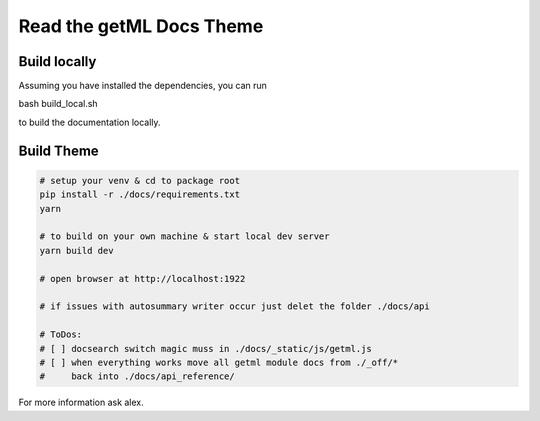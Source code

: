 **************************
Read the getML Docs Theme
**************************

Build locally
==============

Assuming you have installed the dependencies, you can run

bash build_local.sh 

to build the documentation locally.

Build Theme
============

.. code:: python

   # setup your venv & cd to package root
   pip install -r ./docs/requirements.txt
   yarn

   # to build on your own machine & start local dev server
   yarn build dev

   # open browser at http://localhost:1922

   # if issues with autosummary writer occur just delet the folder ./docs/api

   # ToDos:
   # [ ] docsearch switch magic muss in ./docs/_static/js/getml.js
   # [ ] when everything works move all getml module docs from ./_off/* 
   #     back into ./docs/api_reference/


For more information ask alex.
